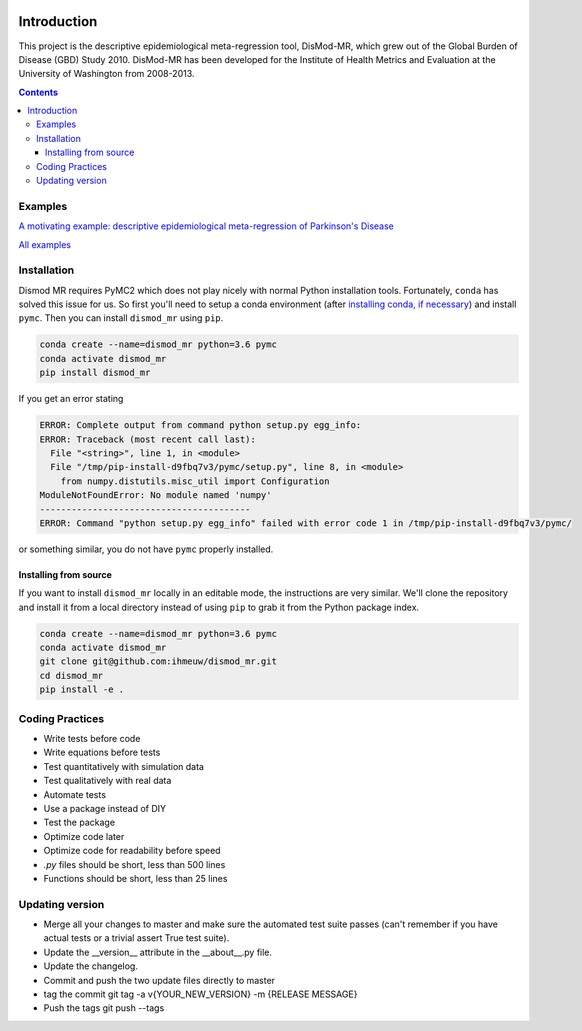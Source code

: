 .. image:: https://travis-ci.org/ihmeuw/dismod_mr.svg?branch=master
    :target: https://travis-ci.org/ihmeuw/dismod_mr
    :alt: Latest Version

============
Introduction
============

This project is the descriptive epidemiological meta-regression tool,
DisMod-MR, which grew out of the Global Burden of Disease (GBD) Study
2010.  DisMod-MR has been developed for the Institute of Health
Metrics and Evaluation at the University of Washington from 2008-2013.

.. contents::

Examples
--------

`A motivating example: descriptive epidemiological meta-regression of Parkinson's Disease <http://nbviewer.ipython.org/github/ihmeuw/dismod_mr/blob/master/examples/pd_sim_data.ipynb>`_

`All examples <http://nbviewer.ipython.org/github/ihmeuw/dismod_mr/tree/master/examples/>`_

Installation
------------

Dismod MR requires PyMC2 which does not play nicely with normal Python
installation tools.  Fortunately, ``conda`` has solved this issue for us.
So first you'll need to setup a conda environment
(after `installing conda, if necessary <https://docs.conda.io/projects/conda/en/latest/user-guide/install/>`_)
and install ``pymc``.  Then you can install ``dismod_mr`` using ``pip``.

.. code-block:: sh

   conda create --name=dismod_mr python=3.6 pymc
   conda activate dismod_mr
   pip install dismod_mr

If you get an error stating

.. code-block:: sh

   ERROR: Complete output from command python setup.py egg_info:
   ERROR: Traceback (most recent call last):
     File "<string>", line 1, in <module>
     File "/tmp/pip-install-d9fbq7v3/pymc/setup.py", line 8, in <module>
       from numpy.distutils.misc_util import Configuration
   ModuleNotFoundError: No module named 'numpy'
   ----------------------------------------
   ERROR: Command "python setup.py egg_info" failed with error code 1 in /tmp/pip-install-d9fbq7v3/pymc/

or something similar, you do not have ``pymc`` properly installed.


Installing from source
++++++++++++++++++++++

If you want to install ``dismod_mr`` locally in an editable mode, the
instructions are very similar.  We'll clone the repository and install it
from a local directory instead of using ``pip`` to grab it from the Python
package index.

.. code-block:: sh

   conda create --name=dismod_mr python=3.6 pymc
   conda activate dismod_mr
   git clone git@github.com:ihmeuw/dismod_mr.git
   cd dismod_mr
   pip install -e .

Coding Practices
----------------

* Write tests before code
* Write equations before tests

* Test quantitatively with simulation data
* Test qualitatively with real data
* Automate tests

* Use a package instead of DIY
* Test the package

* Optimize code later
* Optimize code for readability before speed

* `.py` files should be short, less than 500 lines
* Functions should be short, less than 25 lines


Updating version
----------------

* Merge all your changes to master and make sure the automated test suite passes (can't remember if you have actual tests or a trivial assert True test suite).
* Update the __version__ attribute in the __about__.py file.
* Update the changelog.
* Commit and push the two update files directly to master
* tag the commit git tag -a v{YOUR_NEW_VERSION} -m {RELEASE MESSAGE}
* Push the tags git push --tags
